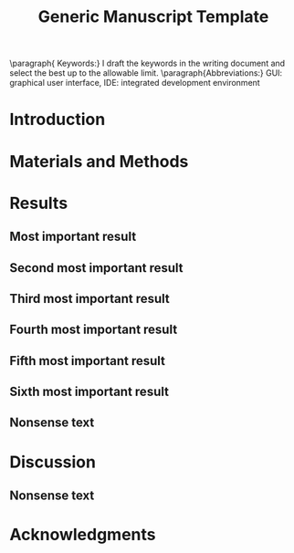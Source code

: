 #+TITLE: Generic Manuscript Template
#+Author: Blaine Mooers
#+Options: title:nil toc:nil author:nil \n:nil num:nil
#+STARTUP: noindent overview
#+cite_export: natbib cell
#+bibliography: ~/Documents/global.bib
#+LaTeX_COMPILER: xelatex

:PREAMBLE:
#+LaTeX_HEADER: \usepackage[letterpaper, total={6.75in, 9in}]{geometry}
#+LaTeX_HEADER: \usepackage{fontspec}
#+LaTeX_HEADER: \setmainfont{Arial}

#+LaTeX_HEADER: \usepackage{fancyhdr}
#+LaTeX_HEADER: \usepackage{lastpage}
#+LaTeX_HEADER: \usepackage{lipsum}
#+LaTeX_HEADER: \usepackage{minted}
#+LaTeX_HEADER: \usepackage{booktabs}
#+LaTeX_HEADER: \usepackage{graphicx}
#+LaTeX_HEADER: \usepackage{url} % precedes hyperref
#+LaTeX_HEADER: \usepackage{xurl} % permit line breaks in urls
#+LaTeX_HEADER: \usepackage{hyperref,lineno}
#+LaTeX_HEADER: \usepackage{datetime2}
#+LaTeX_HEADER: \usepackage{amsmath,amssymb,amsfonts}
# #+LaTeX_HEADER: \usepackage{breakcites} % allow citation to wrap
#+LaTeX_HEADER: \usepackage[utf8]{inputenc}
#+LaTeX_HEADER: \usepackage{setspace}
#+LaTeX_HEADER: \usepackage{parskip}
#+LaTeX_HEADER: \usepackage[T1]{fontenc}
#+LaTeX_HEADER: \usepackage{authblk}
#+LaTeX_HEADER: \usepackage[labelfont=bf]{caption}

#+LaTeX_HEADER: \DeclareCaptionType{equ}[][]
#+LaTeX_HEADER: % Create a code float environment to enclosed minted environments so that captions can be added to code listings.
#+LaTeX_HEADER: \newenvironment{code}{\captionsetup{type=listing}}{}
#+LaTeX_HEADER: % Approximate Arial font. To save ink by returning to a sans-serif font, comment out the next two lines.
#+LaTeX_HEADER: \usepackage{helvet}
#+LaTeX_HEADER: \renewcommand{\familydefault}{\sfdefault}
#+LaTeX_HEADER: \modulolinenumbers[1]
#+LaTeX_HEADER: \setlength{\parindent}{0pt} % Remove automatic indent of paragraphs.

# Title page setup
# NOTE: Choose ONE of the two author configurations below
# OPTION 1: More detailed author list (from HEAD version)
#+LaTeX_HEADER: \author[1]{Graduate student}
#+LaTeX_HEADER: \author[1]{Undergraduate Student}
#+LaTeX_HEADER: \author[1]{Postdoc}
#+LaTeX_HEADER: \author[2]{Staff scientist}
#+LaTeX_HEADER: \author[3]{Collaborator1}
#+LaTeX_HEADER: \author[4]{Collaborator2}
#+LaTeX_HEADER: \author[1,2,5,6]{Blaine Mooers\thanks{blaine-mooers at ouhsc.edu, phone: 405-271-8300, FAX: 405-271-3X3X}}
#+LaTeX_HEADER: \affil[1]{Department of Biochemistry and Molecular Biology, University of Oklahoma Health Sciences Center, Oklahoma City, Oklahoma, United States 73104}
#+LaTeX_HEADER: \affil[2]{Laboratory of Biomolecular Structure and Function, University of Oklahoma Health Sciences Center, Oklahoma City, Oklahoma, United States 73104}
#+LaTeX_HEADER: \affil[3]{Laboratory of Macromolecular Crystallography, Department of Chemistry and Biochemistry, University of Oklahoma, Norman, Oklahoma, United States 73019}
#+LaTeX_HEADER: \affil[4]{Department of Biochemistry \& Biophysics, University of North Carolina School of Medicine, Chapel Hill, North Carolina, United States 27599}
#+LaTeX_HEADER: \affil[5]{Stephenson Cancer Center, University of Oklahoma Health Sciences Center, Oklahoma City, Oklahoma, United States 73104}
#+LaTeX_HEADER: \affil[6]{Oklahoma Center for Geroscience, University of Oklahoma Health Sciences Center, Oklahoma City, Oklahoma, United States 73104}
#+LaTeX_HEADER: \title{Crystallization reproducibility in Definitive Screening Designs}

# OPTION 2: Simpler author list (from remote version)
# Uncomment these and comment out OPTION 1 if you prefer this version
# #+LaTeX:\author[1]{Graduate Student}
# #+LaTeX:\author[2]{Senior Collaborator}
# #+LaTeX:\author[3]{Staff Scientist}
# #+LaTeX:\author[1,2,3]{Blaine Mooers\thanks{blaine-mooers at ouhsc.edu, phone: 405-271-8XXX, FAX: 405-271-3X3X}}
# #+LaTeX:\affil[1]{Department of Biochemistry and Molecular Biology, University of Oklahoma Health Sciences Center, Oklahoma City, Oklahoma, United States 73104}
# #+LaTeX:\affil[2]{Stephenson Cancer Center, University of Oklahoma Health Sciences Center, Oklahoma City, Oklahoma, United States 73104}
# #+LaTeX:\affil[3]{Laboratory of Biomolecular Structure and Function, University of Oklahoma Health Sciences Center, Oklahoma City, Oklahoma, United States 73104}
# #+LaTeX:\title{Generic Manuscript Template}

# Page style configuration - AFTER title setup
#+LaTeX_HEADER: \fancyhf{}
#+LaTeX_HEADER: \fancyhead[L]{Student, ..., and Mooers}
#+LaTeX_HEADER: \fancyhead[C]{Manuscript template in Org}
#+LaTeX_HEADER: \fancyhead[R]{\thepage\ / \pageref{LastPage}}
#+LaTeX_HEADER: \renewcommand{\headrulewidth}{1pt}
#+LaTeX_HEADER: \setlength{\headheight}{13.59999pt}
#+LaTeX_HEADER: \doublespacing

# Begin document
#+LATEX: \maketitle
#+LATEX: \thispagestyle{plain}
#+LATEX: \pagenumbering{gobble} % remove page number
#+LATEX: \newpage
#+LATEX: \pagenumbering{arabic}
#+LATEX: \pagestyle{fancy}
#+LATEX: \linenumbers
:END:

#+LATEX:\section*{Abstract}
#+LATEX:\begin{singlespace}
#+LATEX:\lipsum[1]
#+LATEX:\end{singlespace}
** abstract guidance                                               :noexport:
:GUIDANCE:
I draft the abstract after defining the scope of the paper with the Introduction and outlining the key results in the Results section and maybe the Discussion section.
I usually rewrite the abstract after the first draft is finished.
The abstract is often single-spaced.
I enclosed the abstract in the *singlespace* environment.
:END:


** keyword guidance                                                :noexport:
:GUIDANCE:
The paragraph environment in LaTeX does not have a native analog in org.
However, org will implement the paragraph command on export to PDF.
:END:
** 
\paragraph{ Keywords:} I draft the keywords in the writing document and select the best up to the allowable limit.
\paragraph{Abbreviations:} GUI: graphical user interface, IDE: integrated development environment


* Introduction
:PROPERTIES:
:CUSTOM_ID: sec:introduction
:END:
#+LATEX:\lipsum[1-10]

** introduction guidance                                           :noexport:
:GUIDANCE:
The Introduction is not a literature review.
That is a separate class manuscript.

The first paragraph defines the scope of the problem and why it is important.
It might cite several key contributions in the area \cite{Acharya2011SolvingProbabilisticProgrammingProblemsInvolvingMultiChoiceParameters, Luft2007EfficientOptimizationOfCrystallizationConditionsByManipulationOfDropVolumeRatioAndTemperature}.
I like to use the author-year format to make it easier for reviewers, regardless of the required format.
Numbered formats are harder to lookup.
The last sentence should set up the first sentence of the following paragraph by hinting at possible approaches to the question or problem at hand.

The second paragraph starts with the central hypothesis that addresses the question or problem alluded to in paragraph one.
A summary of our approach follows this.
A sentence or two may be expended on summarizing what we found.
The last sentence describes the audience of the article.
:END:


* Materials and Methods
:PROPERTIES:
:CUSTOM_ID: sec:methods
:END:
** methods guidance                                                :noexport:

:GUIDANCE:
This section is a series of subsections that may or may not be in chronological order.
This section is often placed after the Discussion section.
:END:

* Results
:PROPERTIES:
:CUSTOM_ID: sec:results
:END:
** results guidance                                                :noexport:
:GUIDANCE:
Paragraph One: Map of the Results section.
This introductory paragraph is usually missing, but no editor has ever asked me to delete it.
This paragraph tells the reader in more detail than the Introduction what they can expect to see and the order in which the results will be presented.
:END:

** Most important result
*** most important result guidance                                 :noexport:
:GUIDANCE:
Cover the results in decreasing importance relative to the degree to which they address the paper's central hypothesis.
If they have no relevance, save them from another paper.
Chronological order is usually a poor choice.
End each paragraph with a conclusion.

Please take a look at tables and figures using their labels.
For example, see the hot figure (Fig. \ref{fig:labelA}).
The numbering of the figures is handled automatically, so you can reorganize them without renumbering them.
:END:


** Second most important result
*** guidance second most important result                          :noexport:
:GUIDANCE:
See hot numbers in (Table \ref{tab:first}).
The numbering of the tables is handled automatically, so you can reorganize them without renumbering them.
:END:


** Third most important result
*** guidance third most important result                           :noexport:
:GUIDANCE:
Inline equations are placed between dollar signs: $y = mx + b$.
Display equations are placed between double-dollar signs or inside an equation environment.
These environments are not floats.
You can define a custom float to enclose them and place them inside the float to enable the use of captions as I did below.
The \emph{equ} environment is defined in the preamble.


\begin\begin{equ}[htp]
\begin{equation}
i \hbar \frac{d}{d t}|\Psi(t)\rangle=\hat{H}|\Psi(t)\rangle
\end{equation}
\caption{Eq. \label{Eq:first}Schrodinger's time-dependent wave equation.}
\end{equ}
:END:



** Fourth most important result
*** guidance fourth most important result                          :noexport:
:GUIDNACE:
Code listings also have to be enclosed inside floats to have captions.
The caption can be placed above or below the code listing.

These environments must be enclosed in the single-space environment to retain single-line spacing in the code block.

The minted package provides syntax highlighting.
The \mintinline{bash}{-shell-escape} must be used on compiling.
:END:


#+LaTeX:\begin{singlespace}
#+LaTeX:% Line numbering is on and aligned with the left margin.
#+LaTeX:\begin{code}{}
#+LaTeX:  \index{openCV!measureSizes}
#+LaTeX:  \label{lst:measureSize}
#+LaTeX:\begin{minted}[frame=lines,
#+LaTeX:               framerule=2pt,
#+LaTeX:               linenos=true,
#+LaTeX:               xleftmargin=\parindent,
#+LaTeX:               breaklines]{python}
#+LaTeX:# import the necessary packages
#+LaTeX:from scipy.spatial import distance as dist
#+LaTeX:from imutils import perspective
#+LaTeX:from imutils import contours
#+LaTeX:import numpy as np
#+LaTeX:import argparse
#+LaTeX:import imutils
#+LaTeX:import cv2
#+LaTeX:
#+LaTeX:def midpoint(ptA, ptB):
#+LaTeX:    return ((ptA[0] + ptB[0]) * 0.5, (ptA[1] + ptB[1]) * 0.5)
#+LaTeX:\end{minted}
#+LaTeX:\caption{\label{lst:size}Contents of measureSizes.py.}
#+LaTeX:\end{code}
#+LaTeX:\end{singlespace}



** Fifth most important result



** Sixth most important result
*** guidance sixth most important result                           :noexport:
:GUIDANCE:
There could be up to four more subsections in a results-heavy paper.

There are usually four graphics and two tables in a minimal publishable unit.
This is a weak guideline because of the trend to use multipanel figures.
I have seen figures with ten panels.
Is this one figure or ten?

Delete all results that are less important or do not address the central hypothesis.
:END:


#+LATEX:\lipsum[1-20]

** Nonsense text
#+LATEX:\lipsum[1-10]

#+LATEX:\begin{singlespace}
#+LATEX:% Line numbering on and aligned with left margin.
#+LATEX:\begin{code}{}
#+LATEX:  \index{openCV!measureSizes}
#+LATEX:  \label{lst:measureSize}
#+LATEX:\begin{minted}[frame=lines,
#+LATEX:               framerule=2pt,
#+LATEX:               linenos=true,
#+LATEX:               xleftmargin=\parindent,
#+LATEX:               breaklines]{python}
#+LATEX:# import the necessary packages
#+LATEX:from scipy.spatial import distance as dist
#+LATEX:from imutils import perspective
#+LATEX:from imutils import contours
#+LATEX:import numpy as np
#+LATEX:import argparse
#+LATEX:import imutils
#+LATEX:import cv2
#+LATEX:
#+LATEX:def midpoint(ptA, ptB):
#+LATEX:    return ((ptA[0] + ptB[0o]) * 0.5, (ptA[1] + ptB[1]) * 0.5)
#+LATEX:
#+LATEX:\end{minted}
#+LATEX:\caption{Contents of measure.py. \label{lst:measureSize}}
#+LATEX:\end{code}
#+LATEX:\end{singlespace}
#+LaTeX_HEADER:\usepackage{setspace} \doublespacing

* Discussion
:PROPERTIES:
:CUSTOM_ID: sec:discussion
:END:
** discussion guidance                                             :noexport:
:GUIDANCE:
How our results relate to the results of others.
(Avoid using merged Results and Discussion sections.
They rarely work well.
This is a research paper, not a seminar).

Paragraph One: Map of the Discussion section.
This paragraph usually needs to be included to orient the reader.

Paragraphs two and beyond must end with conclusions in their last sentences.
The conclusion can be a call to do more research.

Lay out the topics of declining importance.

Delete the paragraph with no bearing on the central hypothesis.
:END:

** Nonsense text
#+LATEX:\lipsum[1-10]


* Acknowledgments
:PROPERTIES:
:CUSTOM_ID: sec:acknowledgments
:END:

** acknowledgments guidance                                       :noexport:
:GUIDANCE:
Acknowledgments of core facilities and grant support.
Double-check the grant numbers.
It is easy to make typos in these.
These acknowledgments are critical to the continued support of grants.
:END:

** Bibliography                                                    :noexport:
** 
#+Latex:\newpage
#+print_bibliography:

** List of Tables                                                  :noexport:
** 
#+LaTeX:\newpage
#+LaTeX:\listoftables


** tables guidance                                                 :noexport:
:GUIDANCE:
Tables should be one per page.

The manual assembly of tables is a challenge for beginners.
Pandas, R, and the Python package latextable \url{https://github.com/JAEarly/latextable} can write out LaTeX tables.
Tables are easy to assemble in org-mode in Emacs and exported to LaTeX.
Markdown tables can be exported to LaTeX with pandoc.
There are online tools to aid in assembling LaTeX tables: \url{https://www.tablesgenerator.com/}.

The first table below was made with vanilla LaTeX.
The second table was made with the booktabs package: The horizontal rules are of different weights in the latter table.

There is a \emph{longtable} package for supporting tables spaning more than one page.
It is also possible to have tables oriented in the landscape orientation via the \emph{lscape} package.

#+LaTeX:\newpage

\begin{table}[htp]
  \centering
  \caption{\label{tab:first} My summary statistics in the default LaTeX table. Dummy data.}
\begin{tabular}{lllll}\hline
 Parameter & Group A & Group B & Group C &  Group D \\ \hline
 Length ($\mu$m) & 100 & 150 & 175 &  250\\
 Weight (ng)  &  10 &  50 & 40  &  50\\
 Density (g/m) & 0.01  & 0.03  &  0.09 &  0.77\\ \hline
\end{tabular}
\end{table}


#+LaTeX:\newpage


\begin{table}[htp]
  \centering
  \caption{\label{tab:second} My summary statistics made with the booktabs package. Dummy data.}
\begin{tabular}{lllll}\toprule % l c and r control the alignment of the text in the table fields
 Parameter & Group A & Group B & Group C &  Group D \\ \midrule
 Length ($\mu$m) & 100 & 150 & 175 &  250\\
 Weight (ng)  &  10 &  50 & 40  &  50\\
 Density (g/m) & 0.01  & 0.03  &  0.09 &  0.77\\ \bottomrule
\end{tabular}
\end{table}
:END:


#+LaTeX:\newpage
#+LaTeX:\listoffigures
** guidance list of figures                                        :noexport:
:GUIDANCE:
One figure per page.
:END:

#+LaTeX:\newpage

\begin{figure}[htp]
  \begin{center}
  \includegraphics[width=3.25in]{./figs/wcPlot}
  \caption{\label{fig:labelA} This beautiful graph relates X to Y. }
  \end{center}
\end{figure}

